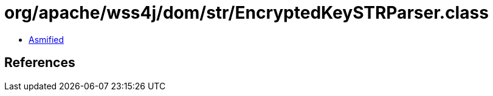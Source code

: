 = org/apache/wss4j/dom/str/EncryptedKeySTRParser.class

 - link:EncryptedKeySTRParser-asmified.java[Asmified]

== References

